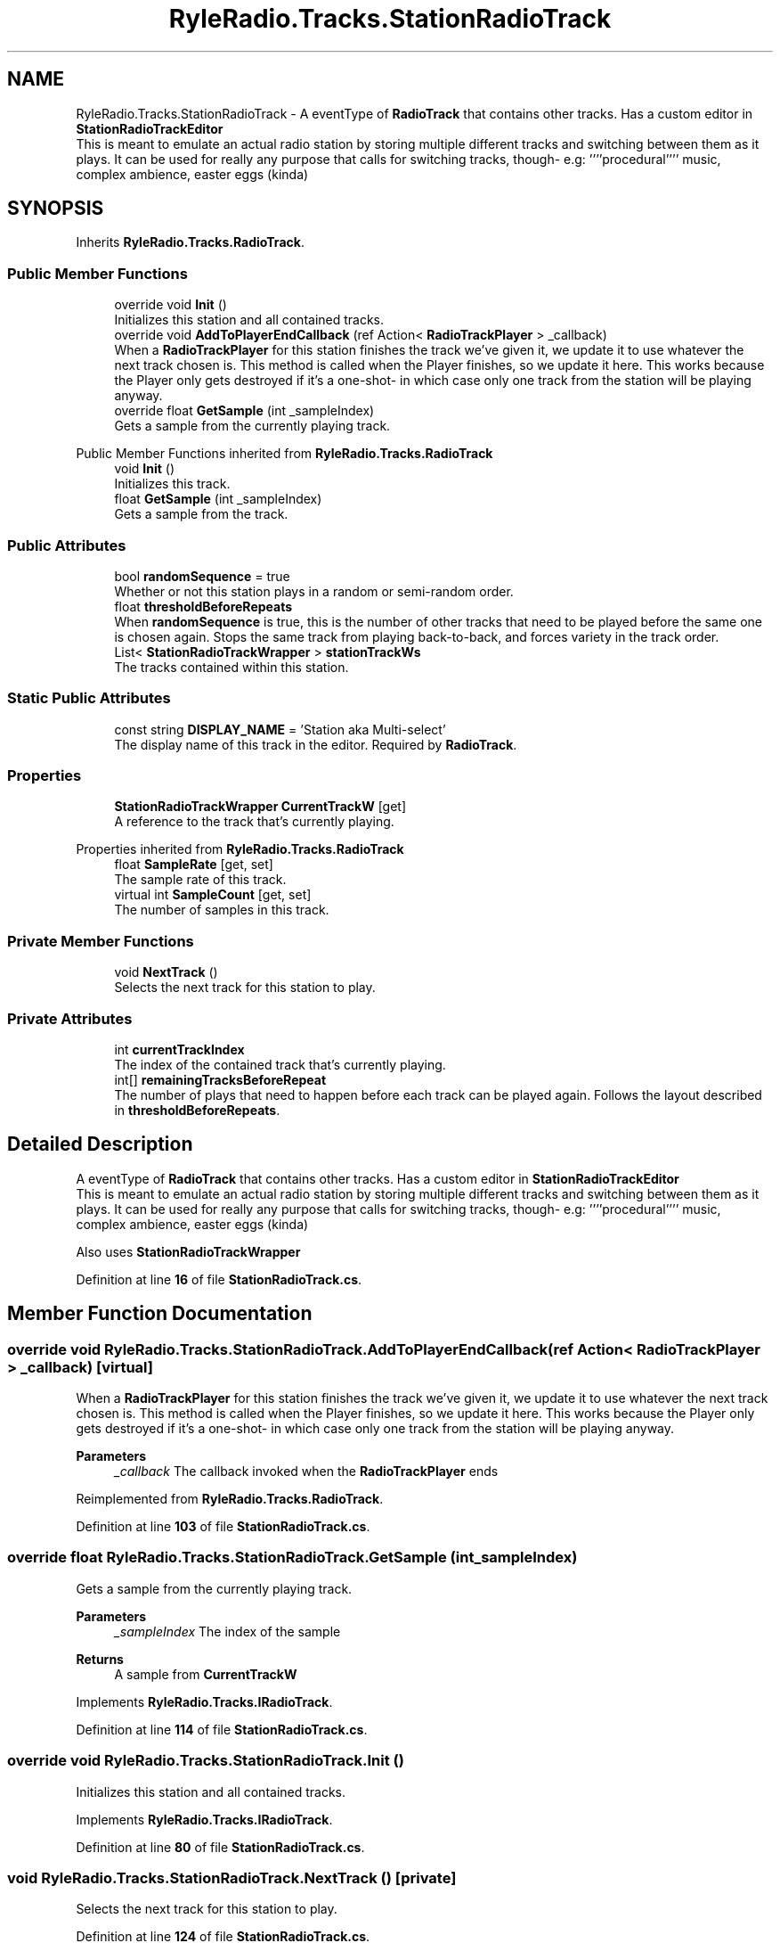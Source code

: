 .TH "RyleRadio.Tracks.StationRadioTrack" 3 "Fri Oct 24 2025" "Version 1.0.0" "Ryle Radio" \" -*- nroff -*-
.ad l
.nh
.SH NAME
RyleRadio.Tracks.StationRadioTrack \- A eventType of \fBRadioTrack\fP that contains other tracks\&. Has a custom editor in \fBStationRadioTrackEditor
.br
\fP This is meant to emulate an actual radio station by storing multiple different tracks and switching between them as it plays\&. It can be used for really any purpose that calls for switching tracks, though- e\&.g: ''''procedural'''' music, complex ambience, easter eggs (kinda)  

.SH SYNOPSIS
.br
.PP
.PP
Inherits \fBRyleRadio\&.Tracks\&.RadioTrack\fP\&.
.SS "Public Member Functions"

.in +1c
.ti -1c
.RI "override void \fBInit\fP ()"
.br
.RI "Initializes this station and all contained tracks\&. "
.ti -1c
.RI "override void \fBAddToPlayerEndCallback\fP (ref Action< \fBRadioTrackPlayer\fP > _callback)"
.br
.RI "When a \fBRadioTrackPlayer\fP for this station finishes the track we've given it, we update it to use whatever the next track chosen is\&. This method is called when the Player finishes, so we update it here\&. This works because the Player only gets destroyed if it's a one-shot- in which case only one track from the station will be playing anyway\&. "
.ti -1c
.RI "override float \fBGetSample\fP (int _sampleIndex)"
.br
.RI "Gets a sample from the currently playing track\&. "
.in -1c

Public Member Functions inherited from \fBRyleRadio\&.Tracks\&.RadioTrack\fP
.in +1c
.ti -1c
.RI "void \fBInit\fP ()"
.br
.RI "Initializes this track\&. "
.ti -1c
.RI "float \fBGetSample\fP (int _sampleIndex)"
.br
.RI "Gets a sample from the track\&. "
.in -1c
.SS "Public Attributes"

.in +1c
.ti -1c
.RI "bool \fBrandomSequence\fP = true"
.br
.RI "Whether or not this station plays in a random or semi-random order\&. "
.ti -1c
.RI "float \fBthresholdBeforeRepeats\fP"
.br
.RI "When \fBrandomSequence\fP is true, this is the number of other tracks that need to be played before the same one is chosen again\&. Stops the same track from playing back-to-back, and forces variety in the track order\&. "
.ti -1c
.RI "List< \fBStationRadioTrackWrapper\fP > \fBstationTrackWs\fP"
.br
.RI "The tracks contained within this station\&. "
.in -1c
.SS "Static Public Attributes"

.in +1c
.ti -1c
.RI "const string \fBDISPLAY_NAME\fP = 'Station aka Multi\-select'"
.br
.RI "The display name of this track in the editor\&. Required by \fBRadioTrack\fP\&. "
.in -1c
.SS "Properties"

.in +1c
.ti -1c
.RI "\fBStationRadioTrackWrapper\fP \fBCurrentTrackW\fP\fR [get]\fP"
.br
.RI "A reference to the track that's currently playing\&. "
.in -1c

Properties inherited from \fBRyleRadio\&.Tracks\&.RadioTrack\fP
.in +1c
.ti -1c
.RI "float \fBSampleRate\fP\fR [get, set]\fP"
.br
.RI "The sample rate of this track\&. "
.ti -1c
.RI "virtual int \fBSampleCount\fP\fR [get, set]\fP"
.br
.RI "The number of samples in this track\&. "
.in -1c
.SS "Private Member Functions"

.in +1c
.ti -1c
.RI "void \fBNextTrack\fP ()"
.br
.RI "Selects the next track for this station to play\&. "
.in -1c
.SS "Private Attributes"

.in +1c
.ti -1c
.RI "int \fBcurrentTrackIndex\fP"
.br
.RI "The index of the contained track that's currently playing\&. "
.ti -1c
.RI "int[] \fBremainingTracksBeforeRepeat\fP"
.br
.RI "The number of plays that need to happen before each track can be played again\&. Follows the layout described in \fBthresholdBeforeRepeats\fP\&. "
.in -1c
.SH "Detailed Description"
.PP 
A eventType of \fBRadioTrack\fP that contains other tracks\&. Has a custom editor in \fBStationRadioTrackEditor
.br
\fP This is meant to emulate an actual radio station by storing multiple different tracks and switching between them as it plays\&. It can be used for really any purpose that calls for switching tracks, though- e\&.g: ''''procedural'''' music, complex ambience, easter eggs (kinda) 

Also uses \fBStationRadioTrackWrapper\fP 
.PP
Definition at line \fB16\fP of file \fBStationRadioTrack\&.cs\fP\&.
.SH "Member Function Documentation"
.PP 
.SS "override void RyleRadio\&.Tracks\&.StationRadioTrack\&.AddToPlayerEndCallback (ref Action< \fBRadioTrackPlayer\fP > _callback)\fR [virtual]\fP"

.PP
When a \fBRadioTrackPlayer\fP for this station finishes the track we've given it, we update it to use whatever the next track chosen is\&. This method is called when the Player finishes, so we update it here\&. This works because the Player only gets destroyed if it's a one-shot- in which case only one track from the station will be playing anyway\&. 
.PP
\fBParameters\fP
.RS 4
\fI_callback\fP The callback invoked when the \fBRadioTrackPlayer\fP ends
.RE
.PP

.PP
Reimplemented from \fBRyleRadio\&.Tracks\&.RadioTrack\fP\&.
.PP
Definition at line \fB103\fP of file \fBStationRadioTrack\&.cs\fP\&.
.SS "override float RyleRadio\&.Tracks\&.StationRadioTrack\&.GetSample (int _sampleIndex)"

.PP
Gets a sample from the currently playing track\&. 
.PP
\fBParameters\fP
.RS 4
\fI_sampleIndex\fP The index of the sample
.RE
.PP
\fBReturns\fP
.RS 4
A sample from \fBCurrentTrackW\fP
.RE
.PP

.PP
Implements \fBRyleRadio\&.Tracks\&.IRadioTrack\fP\&.
.PP
Definition at line \fB114\fP of file \fBStationRadioTrack\&.cs\fP\&.
.SS "override void RyleRadio\&.Tracks\&.StationRadioTrack\&.Init ()"

.PP
Initializes this station and all contained tracks\&. 
.PP
Implements \fBRyleRadio\&.Tracks\&.IRadioTrack\fP\&.
.PP
Definition at line \fB80\fP of file \fBStationRadioTrack\&.cs\fP\&.
.SS "void RyleRadio\&.Tracks\&.StationRadioTrack\&.NextTrack ()\fR [private]\fP"

.PP
Selects the next track for this station to play\&. 
.PP
Definition at line \fB124\fP of file \fBStationRadioTrack\&.cs\fP\&.
.PP
Referenced by \fBAddToPlayerEndCallback()\fP, and \fBInit()\fP\&.
.SH "Member Data Documentation"
.PP 
.SS "int RyleRadio\&.Tracks\&.StationRadioTrack\&.currentTrackIndex\fR [private]\fP"

.PP
The index of the contained track that's currently playing\&. 
.PP
Definition at line \fB48\fP of file \fBStationRadioTrack\&.cs\fP\&.
.PP
Referenced by \fBInit()\fP, and \fBNextTrack()\fP\&.
.SS "const string RyleRadio\&.Tracks\&.StationRadioTrack\&.DISPLAY_NAME = 'Station aka Multi\-select'\fR [static]\fP"

.PP
The display name of this track in the editor\&. Required by \fBRadioTrack\fP\&. 
.PP
Definition at line \fB21\fP of file \fBStationRadioTrack\&.cs\fP\&.
.SS "bool RyleRadio\&.Tracks\&.StationRadioTrack\&.randomSequence = true"

.PP
Whether or not this station plays in a random or semi-random order\&. 
.PP
Definition at line \fB26\fP of file \fBStationRadioTrack\&.cs\fP\&.
.PP
Referenced by \fBNextTrack()\fP\&.
.SS "int [] RyleRadio\&.Tracks\&.StationRadioTrack\&.remainingTracksBeforeRepeat\fR [private]\fP"

.PP
The number of plays that need to happen before each track can be played again\&. Follows the layout described in \fBthresholdBeforeRepeats\fP\&. i\&.e if tracks A, B and C are being randomly chosen with a \fBthresholdBeforeRepeats\fP of 0\&.5f, they each need to have 1 other track play before each can repeat (see comments above thresholdBeforeRepeats) 
.br
So if track A was just played after B and C, this array would look like [1, 0, -1]\&. That is, track A needs another track to be played once before it can be repeated, B doesn't need any other tracks to play and thus can be repeated, and same for C 
.br
\fI(a number below 0 is treated as 0 for this system)\fP
.br

.br
 \fBSee:\fP \fBNextTrack()\fP 
.PP
Definition at line \fB64\fP of file \fBStationRadioTrack\&.cs\fP\&.
.PP
Referenced by \fBInit()\fP, and \fBNextTrack()\fP\&.
.SS "List<\fBStationRadioTrackWrapper\fP> RyleRadio\&.Tracks\&.StationRadioTrack\&.stationTrackWs"

.PP
The tracks contained within this station\&. 
.PP
Definition at line \fB43\fP of file \fBStationRadioTrack\&.cs\fP\&.
.PP
Referenced by \fBInit()\fP, and \fBNextTrack()\fP\&.
.SS "float RyleRadio\&.Tracks\&.StationRadioTrack\&.thresholdBeforeRepeats"

.PP
When \fBrandomSequence\fP is true, this is the number of other tracks that need to be played before the same one is chosen again\&. Stops the same track from playing back-to-back, and forces variety in the track order\&. The number of tracks to be played before one can be played again is \fRround_down( (track_count - 1) * threshold )\fP\&. 
.br
i\&.e with four tracks and a threshold of 0\&.5f, \fRround_down((4 - 1 == 3) * 0\&.5) == 1\fP: one other track will need to be played before a repeat 
.br
i\&.e with four tracks and a threshold of 0\&.7f, \fRround_down((4 - 1 == 3) * 0\&.7) == 2\fP: two other tracks will need to be played before a repeat 
.br
i\&.e with four tracks and a threshold of 1f, \fRround_down((4 - 1 == 3) * 1) == 3\fP: three other tracks (all other tracks) will need to be played before a repeat 
.br
i\&.e with eleven tracks and a threshold of 0\&.8f, \fRround_down((11 - 1 == 10) * 0\&.8f == 8\fP: eight other tracks will need to be played before a repeat \fIDo note that if this is set to 1, the tracks are forced to play in the same randomized sequence repeatedly\fP 
.PP
Definition at line \fB38\fP of file \fBStationRadioTrack\&.cs\fP\&.
.PP
Referenced by \fBNextTrack()\fP\&.
.SH "Property Documentation"
.PP 
.SS "\fBStationRadioTrackWrapper\fP RyleRadio\&.Tracks\&.StationRadioTrack\&.CurrentTrackW\fR [get]\fP, \fR [private]\fP"

.PP
A reference to the track that's currently playing\&. 
.PP
Definition at line \fB74\fP of file \fBStationRadioTrack\&.cs\fP\&.
.PP
Referenced by \fBGetSample()\fP, and \fBNextTrack()\fP\&.

.SH "Author"
.PP 
Generated automatically by Doxygen for Ryle Radio from the source code\&.
